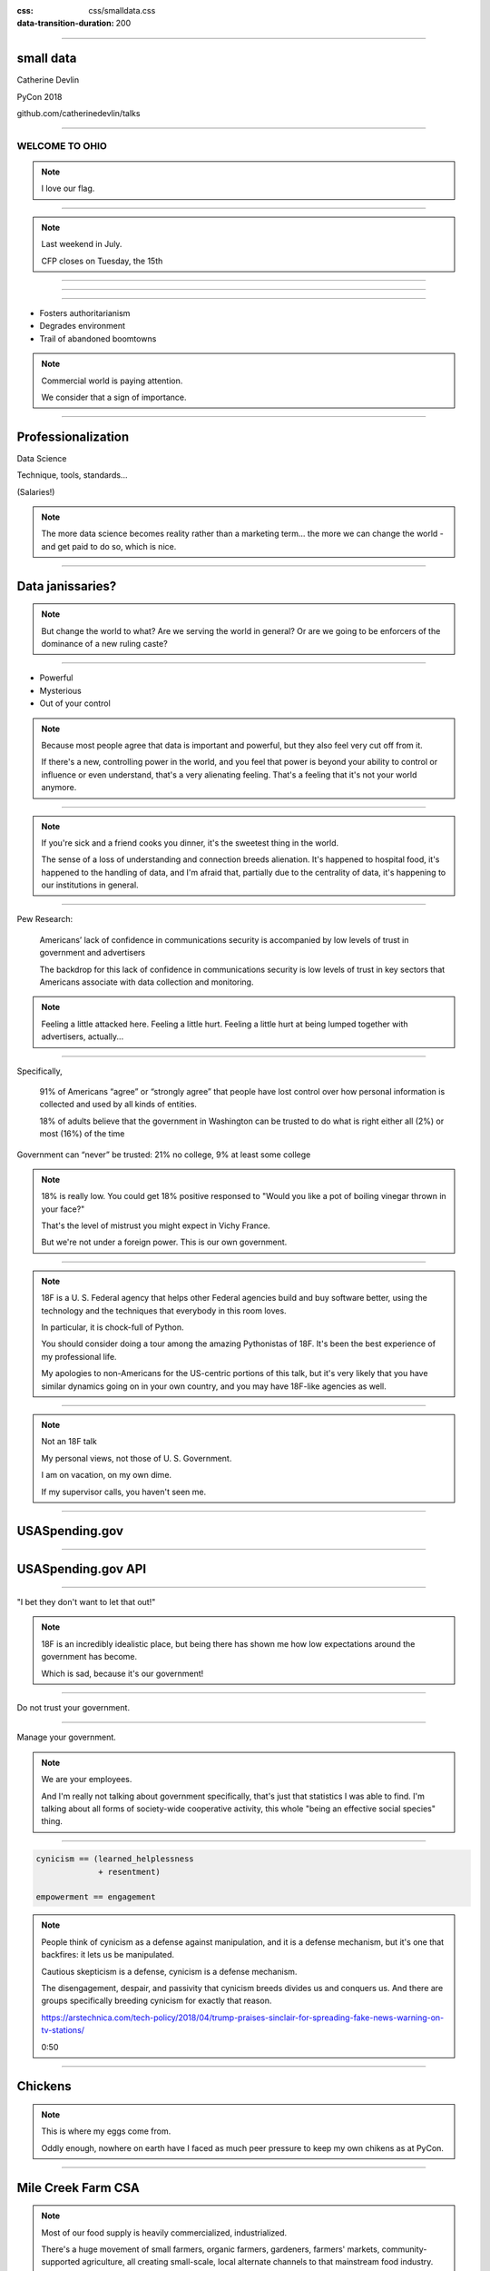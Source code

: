 :css: css/smalldata.css
:data-transition-duration: 200

.. title:: small data

----

small data
----------


Catherine Devlin

PyCon 2018

github.com/catherinedevlin/talks

----

WELCOME TO OHIO
===============

.. image:: img/ohio.svg
   :height: 600px
   :alt: Ohio flag

.. note::

    I love our flag.

----

.. image:: img/pyohio2018.jpg
   :height: 600px
   :alt: PyOhio

.. note::

    Last weekend in July.

    CFP closes on Tuesday, the 15th

----

.. image:: img/dayton-to-cleveland.png
   :height: 600px
   :alt: Route from Dayton to Cleveland

----

.. image:: img/new_oil.png
   :height: 600px
   :alt: Data Is The New Oil

----

- Fosters authoritarianism
- Degrades environment
- Trail of abandoned boomtowns

.. note::

    Commercial world is paying attention.

    We consider that a sign of importance.

----

Professionalization
-------------------

Data Science

Technique, tools, standards...

(Salaries!)

.. note::

    The more data science becomes reality rather than a marketing term...
    the more we can change the world - and get paid to do so, which is
    nice.

----

Data janissaries?
-----------------

.. image:: img/janissaries.jpg
   :height: 600px
   :alt: Janissaries

.. note::

    But change the world to what?  Are we serving the world in general?
    Or are we going to be enforcers of the dominance of a new ruling caste?

----

- Powerful
- Mysterious
- Out of your control

.. note::

    Because most people agree that data is important and powerful, but they
    also feel very cut off from it.

    If there's a new, controlling power in the world, and you feel that power
    is beyond your ability to control or influence or even understand,
    that's a very alienating feeling.  That's a feeling that it's not your
    world anymore.

----

.. image:: img/hospital_food.jpg
   :height: 600px
   :alt: Hospital food

.. note::

    If you're sick and a friend cooks you dinner, it's the
    sweetest thing in the world.

    The sense of a loss of understanding and connection
    breeds alienation.  It's happened to hospital food,
    it's happened to the handling of data, and I'm afraid
    that, partially due to the centrality of data,
    it's happening to our institutions in general.

----

Pew Research:

    Americans’ lack of confidence in communications security is accompanied by low levels of trust in government and advertisers

    The backdrop for this lack of confidence in communications security is low levels of trust in key sectors that Americans associate with data collection and monitoring.

.. note::

    Feeling a little attacked here.  Feeling a little hurt.  Feeling a little hurt at being lumped together with advertisers, actually...

----

Specifically,

    91% of Americans “agree” or “strongly agree” that people have lost control over how personal information is collected and used by all kinds of entities.

    18% of adults believe that the government in Washington can be trusted to do what is right either all (2%) or most (16%) of the time

Government can “never” be trusted: 21% no college, 9% at least some college

.. note::

    18% is really low.  You could get 18% positive responsed to
    "Would you like a pot of boiling vinegar thrown in your face?"

    That's the level of mistrust you might expect in Vichy France.

    But we're not under a foreign power.  This is our own government.

----

.. image:: img/18f.svg
   :height: 300px
   :alt: 18F logo

.. note::

    18F is a U. S. Federal agency that helps other Federal agencies build
    and buy software better, using the technology and the techniques
    that everybody in this room loves.

    In particular, it is chock-full of Python.

    You should consider doing a tour among the amazing Pythonistas
    of 18F.  It's been the best experience of my professional life.

    My apologies to non-Americans for the US-centric portions of this
    talk, but it's very likely that you have similar dynamics going on
    in your own country, and you may have 18F-like agencies as well.

----

.. image:: img/not-18f2.png
   :height: 300px
   :alt: 18F logo with Forbidden bar

.. note::

    Not an 18F talk

    My personal views, not those of U. S. Government.

    I am on vacation, on my own dime.

    If my supervisor calls, you haven't seen me.

----

USASpending.gov
---------------

.. image:: img/usaspending-frontend.png
   :height: 600px
   :alt: USASpending.gov screenshot

----

USASpending.gov API
-------------------

.. image:: img/usaspending-api.png
   :height: 600px
   :alt: USASpending.gov API screenshot

----

"I bet they don't want to let that out!"

.. note::

    18F is an incredibly idealistic place, but being there has
    shown me how low expectations around the government has become.

    Which is sad, because it's our government!

----

Do not trust your government.

----

Manage your government.

.. note::

    We are your employees.

    And I'm really not talking about government specifically, that's just
    that statistics I was able to find.  I'm talking about all forms of
    society-wide cooperative activity, this whole "being an effective social
    species" thing.

----

.. code:: python

    cynicism == (learned_helplessness
                 + resentment)

    empowerment == engagement

.. note::

    People think of cynicism as a defense against manipulation,
    and it is a defense mechanism,
    but it's one that backfires: it lets us be manipulated.

    Cautious skepticism is a defense, cynicism is a defense mechanism.

    The disengagement,
    despair, and passivity that cynicism breeds divides us and conquers
    us.  And there are groups specifically breeding cynicism for exactly
    that reason.

    https://arstechnica.com/tech-policy/2018/04/trump-praises-sinclair-for-spreading-fake-news-warning-on-tv-stations/

    0:50

----

Chickens
--------

.. image:: img/chickens.jpg
   :height: 600px
   :alt: chickens

.. note::

    This is where my eggs come from.

    Oddly enough, nowhere on earth have I faced as much peer
    pressure to keep my own chikens as at PyCon.

----

Mile Creek Farm CSA
-------------------

.. image:: img/milecreek3.jpg
   :height: 600px
   :alt: harvesting vegetables

.. note::

    Most of our food supply is heavily commercialized, industrialized.

    There's a huge movement of small farmers, organic farmers,
    gardeners, farmers' markets, community-supported agriculture,
    all creating small-scale, local alternate channels to that
    mainstream food industry.

    The starry-eyed ones may imagine replacing the conventional
    food industry, but most believe than even a small-scale alternative
    can improve the world - engagement, familiarity, mindfulness.

    They are democratizing the food supply.

    They're not democratizing it completely.  Most people still don't
    garden.  Most food still comes through the industrial food pipeline.
    But every little bit of extra contact that people have with food
    production makes a difference.  2% is better than 1%.  5% is better
    than 2%.

----

Community-supported dataculture
-------------------------------

.. image:: img/datacreek3.jpg
   :height: 600px
   :alt: harvesting data

.. note::

    So imagine rows of data sprouting in the sun behind
    ordinary people's homes.

    Imagine little community orchards bursting
    with fresh, ripe JSON.

    Imagine community data markets with baskets brimming over
    with organic, sustainably, humanely grown integers,
    strings, floats, and decimals.

    Remember how those statistics about mistrust got a little bit
    better with education?  My hope is that education and activity
    that specifically brings people contact with the data supply
    can do for data what it does for food.

----

Why Python?
-----------

.. image:: img/jupyter.png
   :height: 300px
   :alt: Jupyter logo

.. note::

    Many of us were drawn to Python specifically because it's
    so amateur-friendly.

    Many of the biggest tools in the professional data science
    community was made by physical scientists, not computer
    scientists.

    So, of all people, we in the Python world ought to be
    the ones to keep amateurs access to data.


----

Skills
------

- Gathering
- Processing
- Combining
- Presenting

----

Not a teacher?
--------------

You are still an *empowerer*.

.. note::

    If you're on the verge of tuning out because you think this is
    an educator, you are not excused.  Everybody is part of the
    effort, as you'll see as I go on.

----

Programming: Not rocket science
-------------------------------

.. image:: img/rocketry2.jpg
   :height: 600px
   :alt: Midwest Propulsion Group rocket experiment

.. note::

    I don't mean programming isn't hard.  It is hard.  But...

    This is an experiment by the Midwest Propulsion Group,
    an organization in Dayton
    that takes model rocketry to the point where they're
    in danger of violating UN Security Council resolutions.

    But even though they're a very talented, dedicated, amazing group,
    they're not going into space.

    Without millions of dollars in funding, your rockets are not
    going to be space rockets.  Earth has no Beginners' Orbit.

----

More like gardening
-------------------

.. image:: img/gardening.jpg
   :height: 600px
   :alt: White House Kitchen Garden planting

.. note::

    You can garden at any level.  You can raise one lousy basil plant
    on your windowsill, or you can grow and can a whole year's worth
    of vegetables and sell your surplus at the farmer's market, or
    anywhere in between.

----

Programming intros
------------------

- Math / abstract
- Websites
- Games
- Data

.. note::

    We have a huge wealth of introductory Python material:
    Classes, books, articles, blog posts...

    but the vast majority of it seems to be in these three
    categories, and I think we should add a fourth:
    data handling.

----

Projects
--------

.. note::

    What's within reach for a data amateur that's worth doing?

    Let's make this easier to think about with a very non-exhaustive list of
    possibilities to get your imaginations running ambitiously

----

`csv`
-----

.. note::

    This should be one of the main teaching libraries.

    There are more specialized libraries for handling spreadsheets,
    but this is a minimal-mystery approach straight out of the
    Standard Library.

----

email
-----

.. note::

    Most people feel overwhelmed by email.  It was the first form of
    information overload.

    The filters etc. provided by email providers are nowhere near as
    sophisticated and specific as the programs they could

    This is a huge source of personally relevant (maybe) data for most
    people.

----

social media
------------

twitter-scraper_ by Kenneth Reitz

.. _twitter-scraper: https://github.com/kennethreitz/twitter-scraper

.. note::

    Social media is probably the most commonly known source of data for
    companies to mine, which is all the more reason to help people
    work with their own social media data.

    Who is near my physically?  Who may be interested in an organization
    or an upcoming event I'm interested in?  Who's announced weekend plans?
    Who can I hitch a ride to PyOhio with?

    Are there hours of the day when I'm more likely to make misspellings
    or threaten foreign countries?

    It's such a familiar realm that it's easy to rouse people's curiosity
    about.

----

Webscraping

- requests_
- BeautifulSoup_
- requests-html_

.. _requests: https://github.com/requests/requests
.. _BeautifulSoup: https://www.crummy.com/software/BeautifulSoup/
.. _requests-html: https://github.com/kennethreitz/requests-html

.. note::

    Webscraping is getting data from websites that weren't
    designed to provide data to your programs, but only to
    be used by human eyeballs.  So it's a little tricky,
    but there are huge quantities of data locked up in it,
    and we have some good libraries to help us unlock it.

    These three in particular are pretty beginner-friendly

----

.. role:: strike
    :class: strike

:strike:`World Wide` Web

- Local directories
- Local event calendars
- Change detection

.. note::

    One of the nice things you can do with scraping is assemble
    and then republish locally relevant information.

    Is The World Wide part the worst thing about the Web?
    Global can crowd out local, or just suck your attention away
    from your own community.

    Local Resources, businesses, organizations, governmental bodies -
    they tend to publish independently on scattered, obscure websites.
    Many of them use a Facebook page as their only web presence, with
    important information buried deep in the feed.
    Can you unbury it?

    When there's a significant change on a Federal website, it often
    makes the news.  But do you know what's changing in your state,
    your county, your city?

    And speaking of information rescue...

----

PDFs

.. note::

    PDFs are visual presentations of data which should only be published
    alongside a useful form of that data.  Too many people don't understand
    that, and think that posting a PDF alone amounts to opening their data.
    That's like giving a zoo a pair of beanie babies for their endangered
    species breeding program.

    Extracting usable data from the PDF memory hole is a big challenge, so
    I hesitate to even suggest it for beginners, but they're inevitably
    going to encounter it a lot, so we need to give them someplace to start.
    If nothing else, they can help spread the word that this live-embalming
    of data has got to stop.

----

Self-generated data

- Files
- Photos

.. note::

    Most people with a personal computer have lost track of what is on it.
    They feel intimidated even by data of their own generation.  Code
    could help them organize and de-dupe.

----

- APIs

  - Governments
  - Social media
  - Vendors

.. note::

    What APIs are

    How to find them

    How to use them

    These are secrets we've been hoarding!

----

Open data hubs
--------------

- data.gov
- `Humanitarian Data Exchange`_
- `curated API lists`_
- `Open Data Census`_

.. _Open Data Census: http://us-cities.survey.okfn.org/
.. _Humanitarian Data Exchange: https://data.humdata.org/
.. _curated API lists: https://github.com/abhishekbanthia/Public-APIs
.. _Open Data Census: http://us-cities.survey.okfn.org/


  Beware firehose

.. note::

    There is an open data movement that urges institutions to
    publish data and curates a variety of directories to
    open data sources.

    Pick out something specific and guide them to it.

----

`Open Data Census`_
-------------------

.. _OpenData Census: http://us-cities.survey.okfn.org/

.. image:: img/open_data_census.png
   :height: 600px
   :alt: Open Data Census screenshot

.. note::

    It improves data access locally, encourages your city
    to do more, and helps volunteers practice finding data

----

Presenting the info
-------------------

- Publishing: static site generation (Jekyll, Pelican, etc.)

- Visualizing: matplotlib, Bokeh, altair-viz...

- Mapping: Leaflet (Folium)

.. note::

    Minimalist presentations so you can get back to the data

    Full-fledged web development skills are optional here,
    unless that's the way they really want to go.

----

Re-presenting data
------------------

Dayton LotLinker_

.. _LotLinker: http://www.lotlinker.com/

.. image:: img/lotlinker.png
   :height: 600px
   :alt: LotLinker screenshot

.. note::

    Dayton has abandoned, forfeited houses that you can buy from the city
    for about $2500, but the information about those houses was only available
    through a spreadsheet that was not a very good interface for finding places
    to consider.

    So Code for Dayton, our local Code for America brigade, processed that
    spreadsheet into a Leaflet map and published is as lotlinker.com.

    As you can see, we have room for all of you, so if you want to carpool to
    PyCon 2019 from your new house in Dayton, let me know.

----

`More ideas`_

.. _More ideas: http://opendatahandbook.org/value-stories/

.. image:: img/value_stories.png
   :height: 600px

.. note::

    Open Knowledge International has a set of value stories
    that can jog your imagination.  Most of them are for large-
    scale data use, but they can still touch off related ideas
    in you - or, more importantly, in the people you're going
    to empower.

----

Code for America
----------------

Catherine Bracy - PyCon 2015 keynote

.. image:: img/c4a.png
   :height: 600px
   :alt: Catherine Bracy at PyOhio 2015


----

Empower whom?

  - students (Jessica McKellar 2014 keynote)
  - journalists
  - small businesses
  - activists and organizers

.. note::

    I mean, aside from everyone, of course.

----

Local Governments

.. image:: img/city_employees.png
   :height: 600px
   :alt: Tweet regarding teaching to city employees

----

"How can I, a mere humble Pythonista with a bag full of PyCon swag,
help bring about this revolution?"

----

- Teach
- Write

  - blog
  - articles
  - books

    - Automate The Boring Stuff

.. note::

    Yes You Can!

    Small local publications, business publications...

    Automate the Boring Stuff by Al Sweigart

----

`Julia Evans`_
--------------

.. _Julia Evans: https://drawings.jvns.ca/

.. image:: img/pipes.svg
   :height: 600px

.. note::

    And while we're thinking about teaching and writing, I
    want to point you to Julia Evans' amazing Unix cartoons
    to urge you to expand your thinking about what teaching
    and writing can mean and what's actually useful and
    inviting to beginners.

----

`Data Carpentry`_
-----------------

.. _Data Carpentry: http://www.datacarpentry.org/

.. image:: img/DC_logo_vision.png

.. note::
    Data Carpentry is, in a sense, already on this problem,
    though they're aimed more at institutions full of people
    who are already convinced that they need to build their
    data skills.

    It's a great organization with a great curriculum, and a
    great program to train Data Carpentry instructors - worth
    checking out.

----

- Speak

  - not here

- Signal-boost

.. note::

    Do not underestimate how badly a variety of local groups want
    speakers!  Not necessarily Business groups, community groups,

    With most software problems, finding the right package to do it
    with is half the battle.  The other half is finding good tutorials
    or examples.  So, if you find them and help make them more
    prominent, you are a teacher.

----

Open that data
--------------

.. note::

    You are in a position to make the case

----

Make it easier

- Improve the API
- Wrap existing packages
- Connect existing code

.. note::

    Lots of software is structured with APIs that conform to the
    internal nature of the problem.  But an API can instead conform
    to the expectations of a person who doesn't yet understand the
    domain.

    Find or be a newbie, keep track of your guesses, and make the
    guesses right!

----

OKI's `data packages`_
----------------------

- OKI's `data packages`_

.. _data packages: https://frictionlessdata.io/data-packages/


.. image:: img/data_packages.png
   :height: 600px
   :alt: Data Packages screenshot

.. note::

    Data availability is not really boolean.  Lots of data is
    technically open or available, but actually difficult to
    find, download, and use.

    data-packages is a container format to wrap data and metadata
    together in a way that makes it easier to discover and lets
    people write tools to automate the process of getting it.

    So far, only a small fraction of data is published that way,
    and only a few people know how to use those tools, so this
    leads lots of signal-boosting!

----

Write the docs!
---------------

- Join projects
- File documentation PRs
- Create examples
- Answer questions

Ignorance is precious

.. note::

    ... which is, of course, the name of a conference

----

Honeywell 316 `Kitchen Minicomputer`_
-------------------------------------

.. _Kitchen Minicomputer: http://www.computerhistory.org/revolution/minicomputers/11/362

.. image:: img/kitchen_computer.png
   :height: 600px
   :alt: Kitchen Minicomputer

.. note::

    Neiman-Marcus catalog, 1969

    A gee-whiz technical solution that is completely wrong for the problem?

    To a certain degree, yes.  None of this absolves society or us personally
    from the non-technical aspects of saving the world.

    Still, we are nerds, glory be, and our nerdship is changing the
    world, so I think we're responsible to make sure at least some
    of those changes are positive.

----

Ambitions
---------

.. note::

    In between the immediate goals - creating a new website full
    of local data - and the final goal - a better world with an
    engaged public - what are the hoped-for connecting developments?

----

Civic engagement
----------------

- Sense of ownership
- Habits of participation

.. note::

    When you go to your city for data, that's engagement.

    When you nag them for data they haven't released yet, that's
    deeper engagement.

----

Data ethics
-----------

Diverse communities

.. note::

    Ethics in data science is a topic to itself, but the more
    people have experience even with small-scale data handling,
    the more people will understand its importance.

    Employees and informed outside feedback contributes to an
    institution's sense of data ethics, and broadening that
    base of feedback can produce a wider, truer sense of ethics.

----

Smarter data consumers
----------------------

.. note::

    People with a deeper awareness of how data is gathered
    and used.

----

Create open data demand
-----------------------

.. image:: img/ingredients.jpg
   :alt: ingredients list from food label

.. note::

    Knowing that data you've opened is being used is enormously
    motivating.  If you use data from an 18F-built API and we
    find out, it makes our day.

    As using data becomes the norm, it becomes less acceptable
    not to open up data.  Imagine a can of food with no ingredient
    label.  Even if that were legal - would you buy it?  Probably
    not, because ingredient labels have taught us to feel entitled
    to that data, whatever we do or don't do with it.


----

Strengthen local institutions
-----------------------------

.. note::

    Near-exclusive acccess to data-handling skill has been
    one advantage of big and global organizations over small
    and local ones.

    Not just businesses: can your community library, theater
    troupe, etc. compete for attention?

----

# TODO: close with heartwarming story

----

.. image:: img/Kimber.jpg
   :height: 600px
   :alt: Kimber the dog

.. note::

    Josh Cory has been learning Python at the Dayton Dynamic
    Languages user group.  Kimber belongs to his friend Jeff.

----

Duck, turkey, pork, banana, peanut, fish, salmon, peas, oats, tomato and berries.

.. note::

   If you've seen dog food ingredient lists - they're long,
   fine-print monstrosities.  And there are dozens of dog
   food companies with multiple brands each.

----

.. code:: python

    ['duck', 'turkey', 'pork',
     'banana', 'peanut', 'fish',
     'salmon', 'peas', 'oats',
     'tomato', 'berries']

.. note::

    But as a data problem, this is not bad.

----

- Found API
- Downloaded dog food brand/flavors
- Extracted and normalized ingredient lists
- compared to `ALLERGIES`
- generated list of safe foods

----

.. image:: img/Kimber.jpg
   :height: 600px
   :alt: Kimber the dog

.. note::

    Kimber is a good dog.

----

Questions?
----------

@catherinedevlin

catherine.devlin@gmail.com

github.com/catherinedevlin/talks

.. note::

    I'm consistently branded, easy to find,
    you know where I live, and I'm staying for
    sprints.

----

Pew Research results:

- http://www.pewresearch.org/fact-tank/2018/03/27/americans-complicated-feelings-about-social-media-in-an-era-of-privacy-concerns/

- http://www.pewinternet.org/2014/11/12/few-feel-that-the-government-or-advertisers-can-be-trusted/

Photos:

- “Sultan Mehmet III (reigned 1595-1603) Enthroned, Attended by Two Janissaries LACMA M.85.237.34” by Ashley Van Haeften is licensed under CC BY 2.0

- “Hospital food at the PA part one: &quot;Beef Burgundy&quot;” by David Jackmanson is licensed under CC BY 2.0

- Air Force IMSC http://www.afimsc.af.mil/News/Art/igphoto/2001839179/

- Mile Creek Farm https://milecreekfarm.com/photo-gallery/#jp-carousel-1733

- Midwest Propulsion Group
